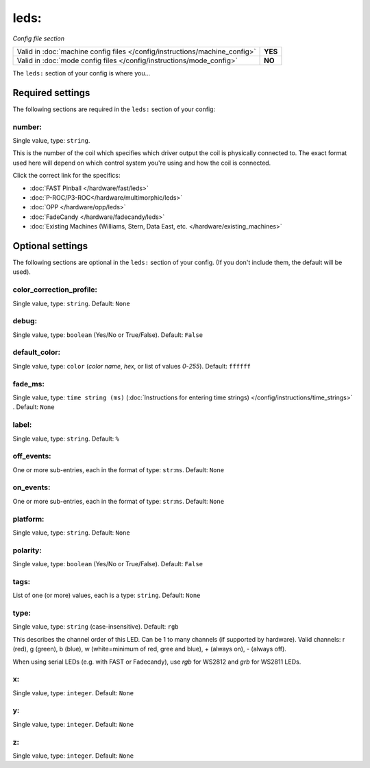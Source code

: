 leds:
=====

*Config file section*

+----------------------------------------------------------------------------+---------+
| Valid in :doc:`machine config files </config/instructions/machine_config>` | **YES** |
+----------------------------------------------------------------------------+---------+
| Valid in :doc:`mode config files </config/instructions/mode_config>`       | **NO**  |
+----------------------------------------------------------------------------+---------+

.. overview

The ``leds:`` section of your config is where you...

.. todo::
   Add description.

Required settings
-----------------

The following sections are required in the ``leds:`` section of your config:

number:
~~~~~~~
Single value, type: ``string``.

This is the number of the coil which specifies which driver output the
coil is physically connected to. The exact format used here will
depend on which control system you're using and how the coil is connected.

Click the correct link for the specifics:

* :doc:`FAST Pinball </hardware/fast/leds>`
* :doc:`P-ROC/P3-ROC</hardware/multimorphic/leds>`
* :doc:`OPP </hardware/opp/leds>`
* :doc:`FadeCandy </hardware/fadecandy/leds>`
* :doc:`Existing Machines (Williams, Stern, Data East, etc. </hardware/existing_machines>`

Optional settings
-----------------

The following sections are optional in the ``leds:`` section of your config. (If you don't include them, the default will be used).

color_correction_profile:
~~~~~~~~~~~~~~~~~~~~~~~~~
Single value, type: ``string``. Default: ``None``

.. todo::
   Add description.

debug:
~~~~~~
Single value, type: ``boolean`` (Yes/No or True/False). Default: ``False``

.. todo::
   Add description.

default_color:
~~~~~~~~~~~~~~
Single value, type: ``color`` (*color name*, *hex*, or list of values *0*-*255*). Default: ``ffffff``

.. todo::
   Add description.

fade_ms:
~~~~~~~~
Single value, type: ``time string (ms)`` (:doc:`Instructions for entering time strings) </config/instructions/time_strings>` . Default: ``None``

.. todo::
   Add description.

label:
~~~~~~
Single value, type: ``string``. Default: ``%``

.. todo::
   Add description.

off_events:
~~~~~~~~~~~
One or more sub-entries, each in the format of type: ``str``:``ms``. Default: ``None``

.. todo::
   Add description.

on_events:
~~~~~~~~~~
One or more sub-entries, each in the format of type: ``str``:``ms``. Default: ``None``

.. todo::
   Add description.

platform:
~~~~~~~~~
Single value, type: ``string``. Default: ``None``

.. todo::
   Add description.

polarity:
~~~~~~~~~
Single value, type: ``boolean`` (Yes/No or True/False). Default: ``False``

.. todo::
   Add description.

tags:
~~~~~
List of one (or more) values, each is a type: ``string``. Default: ``None``

.. todo::
   Add description.

type:
~~~~~
Single value, type: ``string`` (case-insensitive). Default: ``rgb``

This describes the channel order of this LED. Can be 1 to many channels (if supported by hardware). Valid channels: r (red), g (green), b (blue), w (white=minimum of red, gree and blue), + (always on), - (always off).

When using serial LEDs (e.g. with FAST or Fadecandy), use `rgb` for WS2812 and `grb` for WS2811 LEDs.

x:
~~
Single value, type: ``integer``. Default: ``None``

.. todo::
   Add description.

y:
~~
Single value, type: ``integer``. Default: ``None``

.. todo::
   Add description.

z:
~~
Single value, type: ``integer``. Default: ``None``

.. todo::
   Add description.

